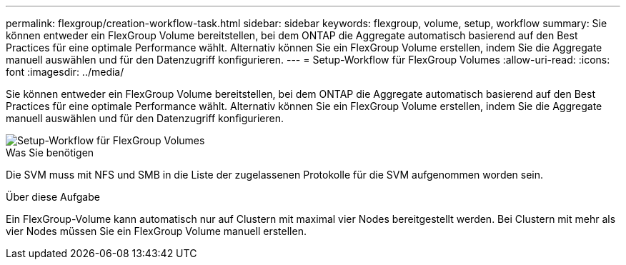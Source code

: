 ---
permalink: flexgroup/creation-workflow-task.html 
sidebar: sidebar 
keywords: flexgroup, volume, setup, workflow 
summary: Sie können entweder ein FlexGroup Volume bereitstellen, bei dem ONTAP die Aggregate automatisch basierend auf den Best Practices für eine optimale Performance wählt. Alternativ können Sie ein FlexGroup Volume erstellen, indem Sie die Aggregate manuell auswählen und für den Datenzugriff konfigurieren. 
---
= Setup-Workflow für FlexGroup Volumes
:allow-uri-read: 
:icons: font
:imagesdir: ../media/


[role="lead"]
Sie können entweder ein FlexGroup Volume bereitstellen, bei dem ONTAP die Aggregate automatisch basierend auf den Best Practices für eine optimale Performance wählt. Alternativ können Sie ein FlexGroup Volume erstellen, indem Sie die Aggregate manuell auswählen und für den Datenzugriff konfigurieren.

image::../media/flexgroups-setup-workflow.gif[Setup-Workflow für FlexGroup Volumes]

.Was Sie benötigen
Die SVM muss mit NFS und SMB in die Liste der zugelassenen Protokolle für die SVM aufgenommen worden sein.

.Über diese Aufgabe
Ein FlexGroup-Volume kann automatisch nur auf Clustern mit maximal vier Nodes bereitgestellt werden. Bei Clustern mit mehr als vier Nodes müssen Sie ein FlexGroup Volume manuell erstellen.
